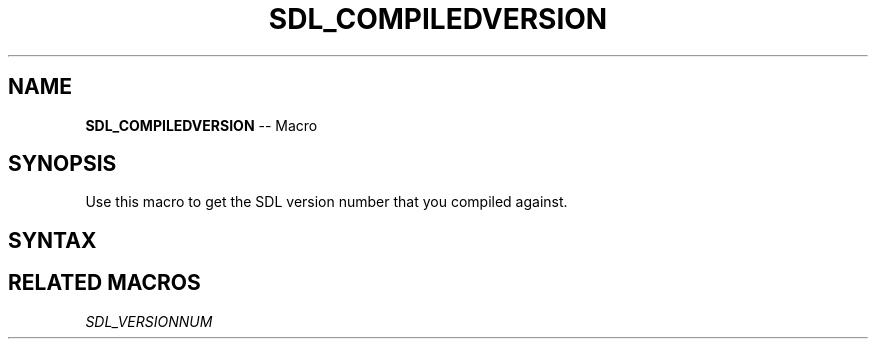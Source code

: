 .TH SDL_COMPILEDVERSION 3 "2018.10.07" "https://github.com/haxpor/sdl2-manpage" "SDL2"
.SH NAME
\fBSDL_COMPILEDVERSION\fR -- Macro

.SH SYNOPSIS
Use this macro to get the SDL version number that you compiled against.

.SH SYNTAX
.TS
tab(:) allbox;
a.
T{
.nf
SDL_COMPILEDVERSION
.fi
T}
.TE

.SH RELATED MACROS
\fISDL_VERSIONNUM
